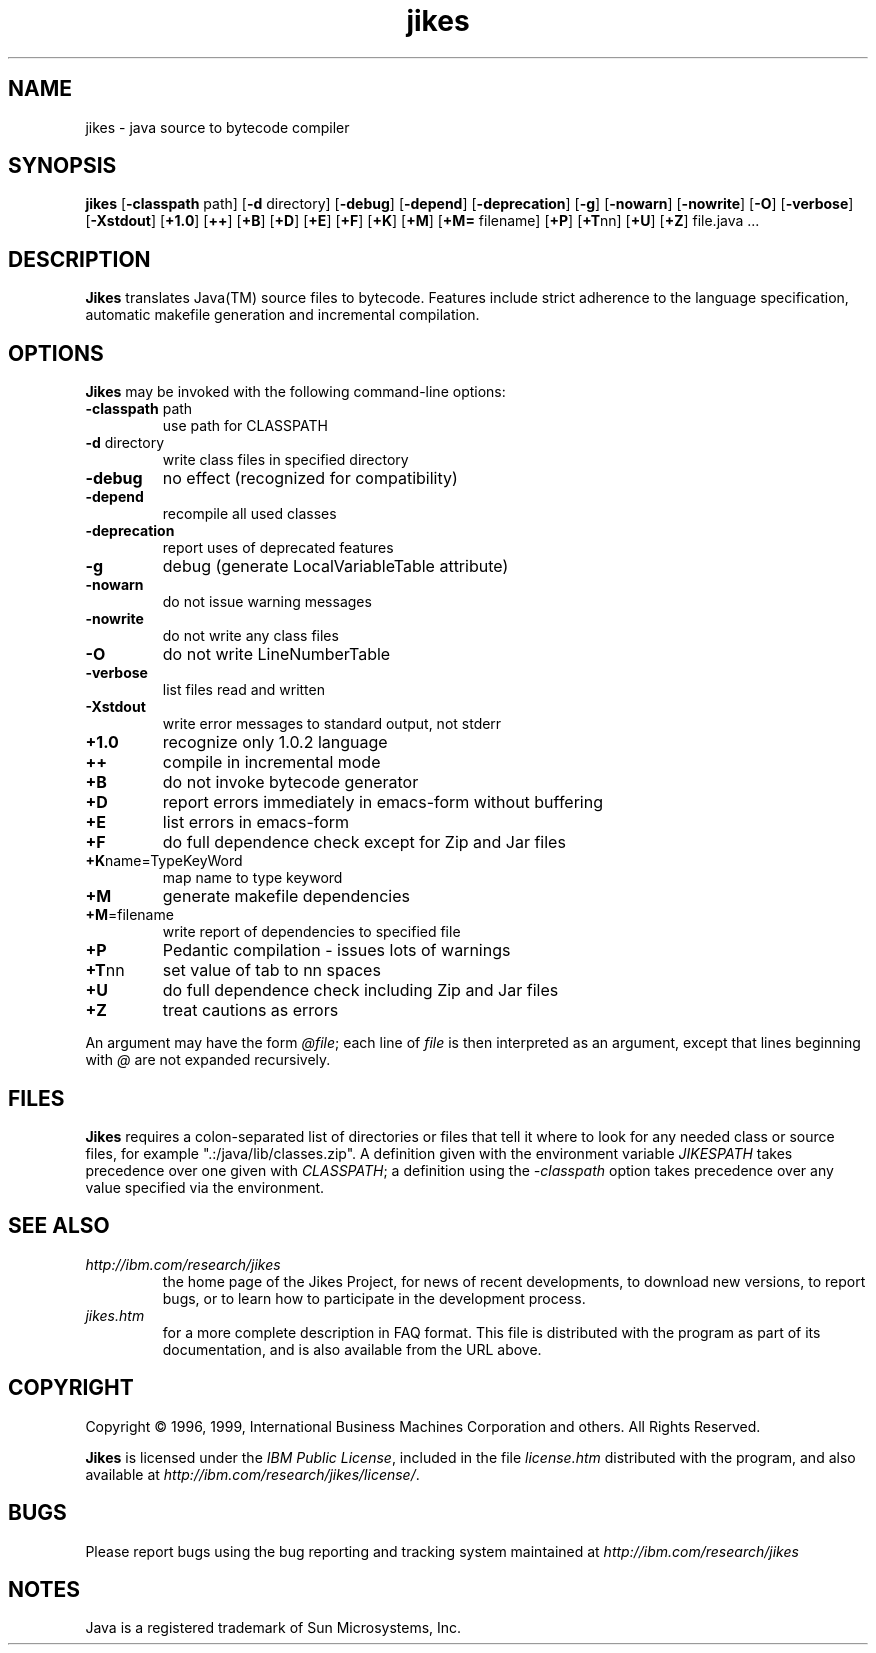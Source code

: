 .TH jikes 1 "14 September 1999" 
.SH NAME
jikes \- java source to bytecode compiler
.SH SYNOPSIS
\fBjikes\fP
[\fB\-classpath\fP path]
[\fB\-d\fP directory]
[\fB\-debug\fP]
[\fB\-depend\fP]
[\fB\-deprecation\fP]
[\fB\-g\fP]
[\fB\-nowarn\fP]
[\fB\-nowrite\fP]
[\fB\-O\fP]
[\fB\-verbose\fP]
[\fB\-Xstdout\fP]
[\fB\+1.0\fP]
[\fB\+\+\fP]
[\fB\+B\fP]
[\fB\+D\fP]
[\fB\+E\fP]
[\fB\+F\fP]
[\fB\+K\fP]
[\fB\+M\fP]
[\fB\+M=\fP filename]
[\fB\+P\fP]
[\fB\+T\fPnn]
[\fB\+U\fP]
[\fB\+Z\fP]
file.java
\&.\|.\|.
.SH DESCRIPTION
\fBJikes\fP translates Java(TM) source files to bytecode. Features
include strict adherence to the language specification, automatic
makefile generation and incremental compilation.

.SH OPTIONS
\fBJikes\fP may be invoked with the following command-line options:
.TP
\fB\-classpath\fP path
use path for CLASSPATH
.TP
\fB\-d\fP directory
write class files in specified directory
.TP
\fB\-debug
no effect (recognized for compatibility)
.TP
\fB\-depend
recompile all used classes
.TP
\fB\-deprecation
report uses of deprecated features
.TP
\fB\-g
debug (generate LocalVariableTable attribute)
.TP
\fB\-nowarn
do not issue warning messages
.TP
\fB\-nowrite
do not write any class files
.TP
\fB\-O
do not write LineNumberTable
.TP
\fB\-verbose
list files read and written
.TP
\fB\-Xstdout
write error messages to standard output, not stderr
.TP
\fB\+1.0
recognize only 1.0.2 language
.TP
\fB\+\+
compile in incremental mode
.TP
\fB\+B
do not invoke bytecode generator
.TP
\fB\+D
report errors immediately in emacs-form without buffering
.TP
\fB\+E
list errors in emacs-form
.TP
\fB\+F
do full dependence check except for Zip and Jar files
.TP
\fB\+K\fPname\=TypeKeyWord
map name to type keyword
.TP
\fB\+M
generate makefile dependencies
.TP
\fB\+M\fP\=filename
write report of dependencies to specified file
.TP
\fB\+P
Pedantic compilation - issues lots of warnings
.TP
\fB\+T\fPnn
set value of tab to nn spaces
.TP
\fB\+U
do full dependence check including Zip and Jar files
.TP
\fB\+Z
treat cautions as errors
.PP
An argument may have the form \fI@file\fP; each line of \fIfile\fP is
then interpreted as an argument, except that lines beginning with
\fI@\fP are not expanded recursively. 

.SH FILES
\fBJikes\fP requires a colon-separated list of directories or files
that tell it where to look for any needed class or source files, for
example ".:/java/lib/classes.zip".  A definition given with the
environment variable \fIJIKESPATH\fP takes precedence over one given
with \fICLASSPATH\fP; a definition using the \fI-classpath\fP option
takes precedence over any value specified via the environment. 
.SH "SEE ALSO"
.TP
\fIhttp://ibm.com/research/jikes\fP
the home page of the Jikes Project, for news of recent developments,
to download new versions, to report bugs, or to learn how to participate in the
development process.
.TP
\fIjikes.htm\fP
for a more complete description in FAQ format. This file is
distributed with the program as part of its documentation, and is
also available from the URL above.

.SH COPYRIGHT
Copyright \(co 1996, 1999,
International Business Machines Corporation and others. All Rights Reserved.
.PP
\fBJikes\fP is licensed under the \fIIBM Public License\fP, included
in the file \fIlicense.htm\fP distributed with the program, and also
available at \fIhttp://ibm.com/research/jikes/license/\fP.

.SH BUGS
Please report bugs using the bug reporting and tracking system
maintained at \fIhttp://ibm.com/research/jikes\fP

.SH NOTES
Java is a registered trademark of Sun Microsystems, Inc.






